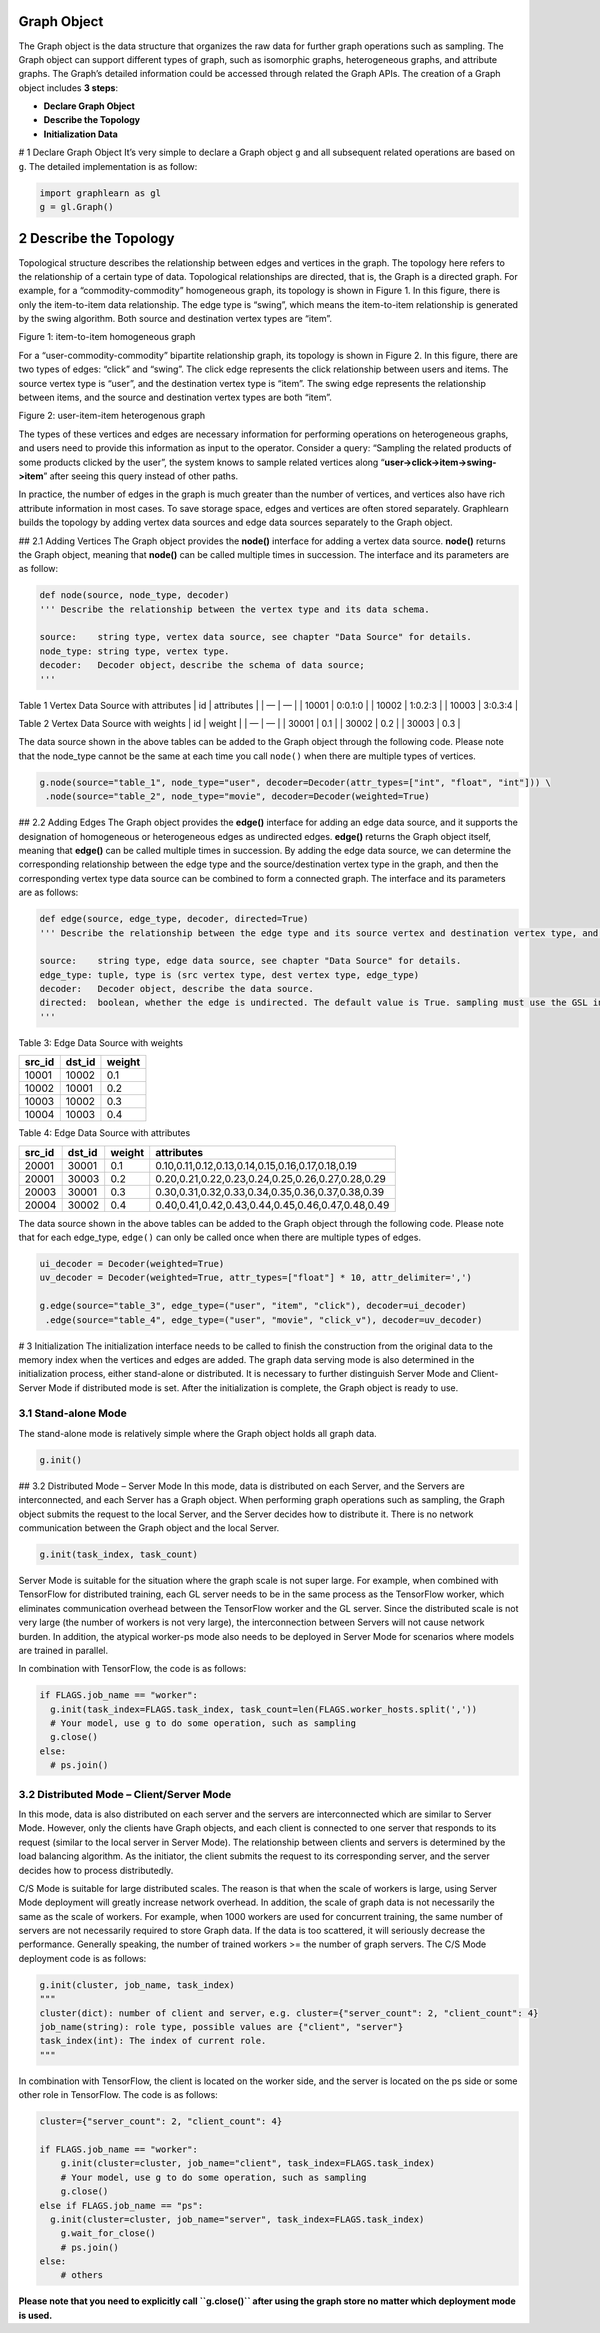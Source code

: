 Graph Object
============

The Graph object is the data structure that organizes the raw data for
further graph operations such as sampling. The Graph object can support
different types of graph, such as isomorphic graphs, heterogeneous
graphs, and attribute graphs. The Graph’s detailed information could be
accessed through related the Graph APIs. The creation of a Graph object
includes **3 steps**:

-  **Declare Graph Object**
-  **Describe the Topology**
-  **Initialization Data**

# 1 Declare Graph Object It’s very simple to declare a Graph object
``g`` and all subsequent related operations are based on ``g``. The
detailed implementation is as follow:

.. code:: python

   import graphlearn as gl
   g = gl.Graph()

2 Describe the Topology
=======================

Topological structure describes the relationship between edges and
vertices in the graph. The topology here refers to the relationship of a
certain type of data. Topological relationships are directed, that is,
the Graph is a directed graph. For example, for a “commodity-commodity”
homogeneous graph, its topology is shown in Figure 1. In this figure,
there is only the item-to-item data relationship. The edge type is
“swing”, which means the item-to-item relationship is generated by the
swing algorithm. Both source and destination vertex types are “item”.

.. container::

   Figure 1: item-to-item homogeneous graph

For a “user-commodity-commodity” bipartite relationship graph, its
topology is shown in Figure 2. In this figure, there are two types of
edges: “click” and “swing”. The click edge represents the click
relationship between users and items. The source vertex type is “user”,
and the destination vertex type is “item”. The swing edge represents the
relationship between items, and the source and destination vertex types
are both “item”.

.. container::

   Figure 2: user-item-item heterogenous graph

The types of these vertices and edges are necessary information for
performing operations on heterogeneous graphs, and users need to provide
this information as input to the operator. Consider a query: “Sampling
the related products of some products clicked by the user”, the system
knows to sample related vertices along
“**user->click->item->swing->item**” after seeing this query instead of
other paths.

In practice, the number of edges in the graph is much greater than the
number of vertices, and vertices also have rich attribute information in
most cases. To save storage space, edges and vertices are often stored
separately. Graphlearn builds the topology by adding vertex data sources
and edge data sources separately to the Graph object.

## 2.1 Adding Vertices The Graph object provides the **node()**
interface for adding a vertex data source. **node()** returns the Graph
object, meaning that **node()** can be called multiple times in
succession. The interface and its parameters are as follow:

.. code:: python

   def node(source, node_type, decoder)
   ''' Describe the relationship between the vertex type and its data schema.

   source:    string type, vertex data source, see chapter "Data Source" for details.
   node_type: string type, vertex type.
   decoder:   Decoder object，describe the schema of data source;
   '''

Table 1 Vertex Data Source with attributes \| id \| attributes \| \| —
\| — \| \| 10001 \| 0:0.1:0 \| \| 10002 \| 1:0.2:3 \| \| 10003 \|
3:0.3:4 \|

Table 2 Vertex Data Source with weights \| id \| weight \| \| — \| — \|
\| 30001 \| 0.1 \| \| 30002 \| 0.2 \| \| 30003 \| 0.3 \|

The data source shown in the above tables can be added to the Graph
object through the following code. Please note that the node_type cannot
be the same at each time you call ``node()`` when there are multiple
types of vertices.

.. code:: python

   g.node(source="table_1", node_type="user", decoder=Decoder(attr_types=["int", "float", "int"])) \
    .node(source="table_2", node_type="movie", decoder=Decoder(weighted=True)

## 2.2 Adding Edges The Graph object provides the **edge()** interface
for adding an edge data source, and it supports the designation of
homogeneous or heterogeneous edges as undirected edges. **edge()**
returns the Graph object itself, meaning that **edge()** can be called
multiple times in succession. By adding the edge data source, we can
determine the corresponding relationship between the edge type and the
source/destination vertex type in the graph, and then the corresponding
vertex type data source can be combined to form a connected graph. The
interface and its parameters are as follows:

.. code:: python

   def edge(source, edge_type, decoder, directed=True)
   ''' Describe the relationship between the edge type and its source vertex and destination vertex type, and the relationship between the edge type and the data schema.

   source:    string type, edge data source, see chapter "Data Source" for details.
   edge_type: tuple, type is (src vertex type, dest vertex type, edge_type)
   decoder:   Decoder object, describe the data source. 
   directed:  boolean, whether the edge is undirected. The default value is True. sampling must use the GSL interface when directed=False.
   '''

Table 3: Edge Data Source with weights

====== ====== ======
src_id dst_id weight
====== ====== ======
10001  10002  0.1
10002  10001  0.2
10003  10002  0.3
10004  10003  0.4
====== ====== ======

Table 4: Edge Data Source with attributes

====== ====== ====== =================================================
src_id dst_id weight attributes
====== ====== ====== =================================================
20001  30001  0.1    0.10,0.11,0.12,0.13,0.14,0.15,0.16,0.17,0.18,0.19
20001  30003  0.2    0.20,0.21,0.22,0.23,0.24,0.25,0.26,0.27,0.28,0.29
20003  30001  0.3    0.30,0.31,0.32,0.33,0.34,0.35,0.36,0.37,0.38,0.39
20004  30002  0.4    0.40,0.41,0.42,0.43,0.44,0.45,0.46,0.47,0.48,0.49
====== ====== ====== =================================================

The data source shown in the above tables can be added to the Graph
object through the following code. Please note that for each edge_type,
``edge()`` can only be called once when there are multiple types of
edges.

.. code:: python

   ui_decoder = Decoder(weighted=True)
   uv_decoder = Decoder(weighted=True, attr_types=["float"] * 10, attr_delimiter=',')

   g.edge(source="table_3", edge_type=("user", "item", "click"), decoder=ui_decoder)
    .edge(source="table_4", edge_type=("user", "movie", "click_v"), decoder=uv_decoder)

# 3 Initialization The initialization interface needs to be called to
finish the construction from the original data to the memory index when
the vertices and edges are added. The graph data serving mode is also
determined in the initialization process, either stand-alone or
distributed. It is necessary to further distinguish Server Mode and
Client-Server Mode if distributed mode is set. After the initialization
is complete, the Graph object is ready to use.

3.1 Stand-alone Mode
--------------------

The stand-alone mode is relatively simple where the Graph object holds
all graph data.

.. code:: python

   g.init()

## 3.2 Distributed Mode – Server Mode In this mode, data is distributed
on each Server, and the Servers are interconnected, and each Server has
a Graph object. When performing graph operations such as sampling, the
Graph object submits the request to the local Server, and the Server
decides how to distribute it. There is no network communication between
the Graph object and the local Server.

.. code:: python

   g.init(task_index, task_count)

Server Mode is suitable for the situation where the graph scale is not
super large. For example, when combined with TensorFlow for distributed
training, each GL server needs to be in the same process as the
TensorFlow worker, which eliminates communication overhead between the
TensorFlow worker and the GL server. Since the distributed scale is not
very large (the number of workers is not very large), the
interconnection between Servers will not cause network burden. In
addition, the atypical worker-ps mode also needs to be deployed in
Server Mode for scenarios where models are trained in parallel.

In combination with TensorFlow, the code is as follows:

.. code:: python

   if FLAGS.job_name == "worker":
     g.init(task_index=FLAGS.task_index, task_count=len(FLAGS.worker_hosts.split(','))
     # Your model, use g to do some operation, such as sampling
     g.close()
   else:
     # ps.join()

3.2 Distributed Mode – Client/Server Mode
-----------------------------------------

In this mode, data is also distributed on each server and the servers
are interconnected which are similar to Server Mode. However, only the
clients have Graph objects, and each client is connected to one server
that responds to its request (similar to the local server in Server
Mode). The relationship between clients and servers is determined by the
load balancing algorithm. As the initiator, the client submits the
request to its corresponding server, and the server decides how to
process distributedly.

C/S Mode is suitable for large distributed scales. The reason is that
when the scale of workers is large, using Server Mode deployment will
greatly increase network overhead. In addition, the scale of graph data
is not necessarily the same as the scale of workers. For example, when
1000 workers are used for concurrent training, the same number of
servers are not necessarily required to store Graph data. If the data is
too scattered, it will seriously decrease the performance. Generally
speaking, the number of trained workers >= the number of graph servers.
The C/S Mode deployment code is as follows:

.. code:: python

   g.init(cluster, job_name, task_index)
   """
   cluster(dict): number of client and server，e.g. cluster={"server_count": 2, "client_count": 4}
   job_name(string): role type, possible values are {"client", "server"}
   task_index(int): The index of current role.
   """

In combination with TensorFlow, the client is located on the worker
side, and the server is located on the ps side or some other role in
TensorFlow. The code is as follows:

.. code:: python

   cluster={"server_count": 2, "client_count": 4}

   if FLAGS.job_name == "worker":
       g.init(cluster=cluster, job_name="client", task_index=FLAGS.task_index)
       # Your model, use g to do some operation, such as sampling
       g.close()
   else if FLAGS.job_name == "ps":
     g.init(cluster=cluster, job_name="server", task_index=FLAGS.task_index)
       g.wait_for_close()
       # ps.join()
   else:
       # others

\ **Please note that you need to explicitly call ``g.close()`` after
using the graph store no matter which deployment mode is used.**

